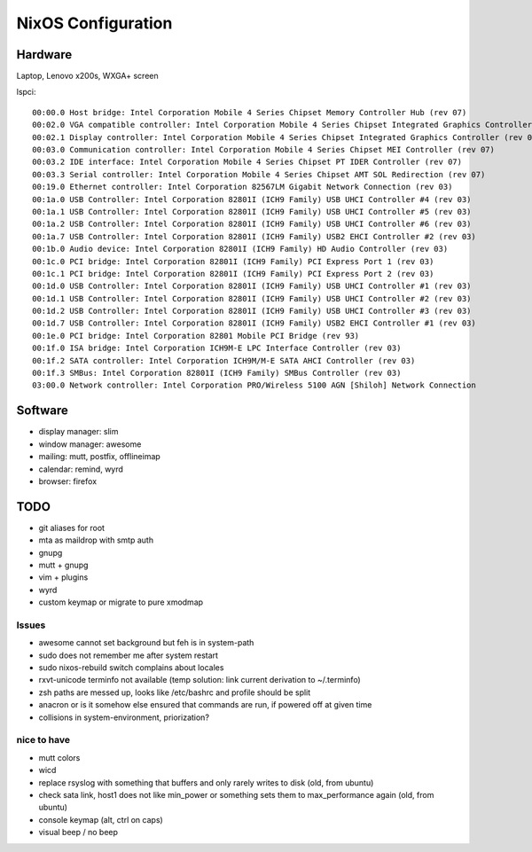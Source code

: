 NixOS Configuration
===================

Hardware
--------

Laptop, Lenovo x200s, WXGA+ screen

lspci::

  00:00.0 Host bridge: Intel Corporation Mobile 4 Series Chipset Memory Controller Hub (rev 07)
  00:02.0 VGA compatible controller: Intel Corporation Mobile 4 Series Chipset Integrated Graphics Controller (rev 07)
  00:02.1 Display controller: Intel Corporation Mobile 4 Series Chipset Integrated Graphics Controller (rev 07)
  00:03.0 Communication controller: Intel Corporation Mobile 4 Series Chipset MEI Controller (rev 07)
  00:03.2 IDE interface: Intel Corporation Mobile 4 Series Chipset PT IDER Controller (rev 07)
  00:03.3 Serial controller: Intel Corporation Mobile 4 Series Chipset AMT SOL Redirection (rev 07)
  00:19.0 Ethernet controller: Intel Corporation 82567LM Gigabit Network Connection (rev 03)
  00:1a.0 USB Controller: Intel Corporation 82801I (ICH9 Family) USB UHCI Controller #4 (rev 03)
  00:1a.1 USB Controller: Intel Corporation 82801I (ICH9 Family) USB UHCI Controller #5 (rev 03)
  00:1a.2 USB Controller: Intel Corporation 82801I (ICH9 Family) USB UHCI Controller #6 (rev 03)
  00:1a.7 USB Controller: Intel Corporation 82801I (ICH9 Family) USB2 EHCI Controller #2 (rev 03)
  00:1b.0 Audio device: Intel Corporation 82801I (ICH9 Family) HD Audio Controller (rev 03)
  00:1c.0 PCI bridge: Intel Corporation 82801I (ICH9 Family) PCI Express Port 1 (rev 03)
  00:1c.1 PCI bridge: Intel Corporation 82801I (ICH9 Family) PCI Express Port 2 (rev 03)
  00:1d.0 USB Controller: Intel Corporation 82801I (ICH9 Family) USB UHCI Controller #1 (rev 03)
  00:1d.1 USB Controller: Intel Corporation 82801I (ICH9 Family) USB UHCI Controller #2 (rev 03)
  00:1d.2 USB Controller: Intel Corporation 82801I (ICH9 Family) USB UHCI Controller #3 (rev 03)
  00:1d.7 USB Controller: Intel Corporation 82801I (ICH9 Family) USB2 EHCI Controller #1 (rev 03)
  00:1e.0 PCI bridge: Intel Corporation 82801 Mobile PCI Bridge (rev 93)
  00:1f.0 ISA bridge: Intel Corporation ICH9M-E LPC Interface Controller (rev 03)
  00:1f.2 SATA controller: Intel Corporation ICH9M/M-E SATA AHCI Controller (rev 03)
  00:1f.3 SMBus: Intel Corporation 82801I (ICH9 Family) SMBus Controller (rev 03)
  03:00.0 Network controller: Intel Corporation PRO/Wireless 5100 AGN [Shiloh] Network Connection


Software
--------

- display manager: slim
- window manager: awesome
- mailing: mutt, postfix, offlineimap
- calendar: remind, wyrd
- browser: firefox


TODO
----

- git aliases for root
- mta as maildrop with smtp auth
- gnupg
- mutt + gnupg
- vim + plugins
- wyrd
- custom keymap or migrate to pure xmodmap


Issues
^^^^^^

- awesome cannot set background but feh is in system-path
- sudo does not remember me after system restart
- sudo nixos-rebuild switch complains about locales
- rxvt-unicode terminfo not available (temp solution: link current derivation to ~/.terminfo)
- zsh paths are messed up, looks like /etc/bashrc and profile should be split
- anacron or is it somehow else ensured that commands are run, if powered off at given time
- collisions in system-environment, priorization?


nice to have
^^^^^^^^^^^^

- mutt colors
- wicd
- replace rsyslog with something that buffers and only rarely writes to disk
  (old, from ubuntu)
- check sata link, host1 does not like min_power or something sets them to
  max_performance again (old, from ubuntu)
- console keymap (alt, ctrl on caps)
- visual beep / no beep
